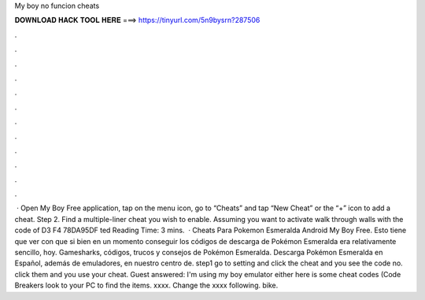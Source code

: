 My boy no funcion cheats

𝐃𝐎𝐖𝐍𝐋𝐎𝐀𝐃 𝐇𝐀𝐂𝐊 𝐓𝐎𝐎𝐋 𝐇𝐄𝐑𝐄 ===> https://tinyurl.com/5n9bysrn?287506

.

.

.

.

.

.

.

.

.

.

.

.

 · Open My Boy Free application, tap on the menu icon, go to “Cheats” and tap “New Cheat” or the “+” icon to add a cheat. Step 2. Find a multiple-liner cheat you wish to enable. Assuming you want to activate walk through walls with the code of D3 F4 78DA95DF ted Reading Time: 3 mins.  · Cheats Para Pokemon Esmeralda Android My Boy Free. Esto tiene que ver con que si bien en un momento conseguir los códigos de descarga de Pokémon Esmeralda era relativamente sencillo, hoy. Gamesharks, códigos, trucos y consejos de Pokémon Esmeralda. Descarga Pokémon Esmeralda en Español, además de emuladores, en nuestro centro de. step1 go to setting and click the cheat and you see the code no. click them and you use your cheat. Guest answered: I'm using my boy emulator either here is some cheat codes (Code Breakers look to your PC to find the items. xxxx. Change the xxxx following. bike.